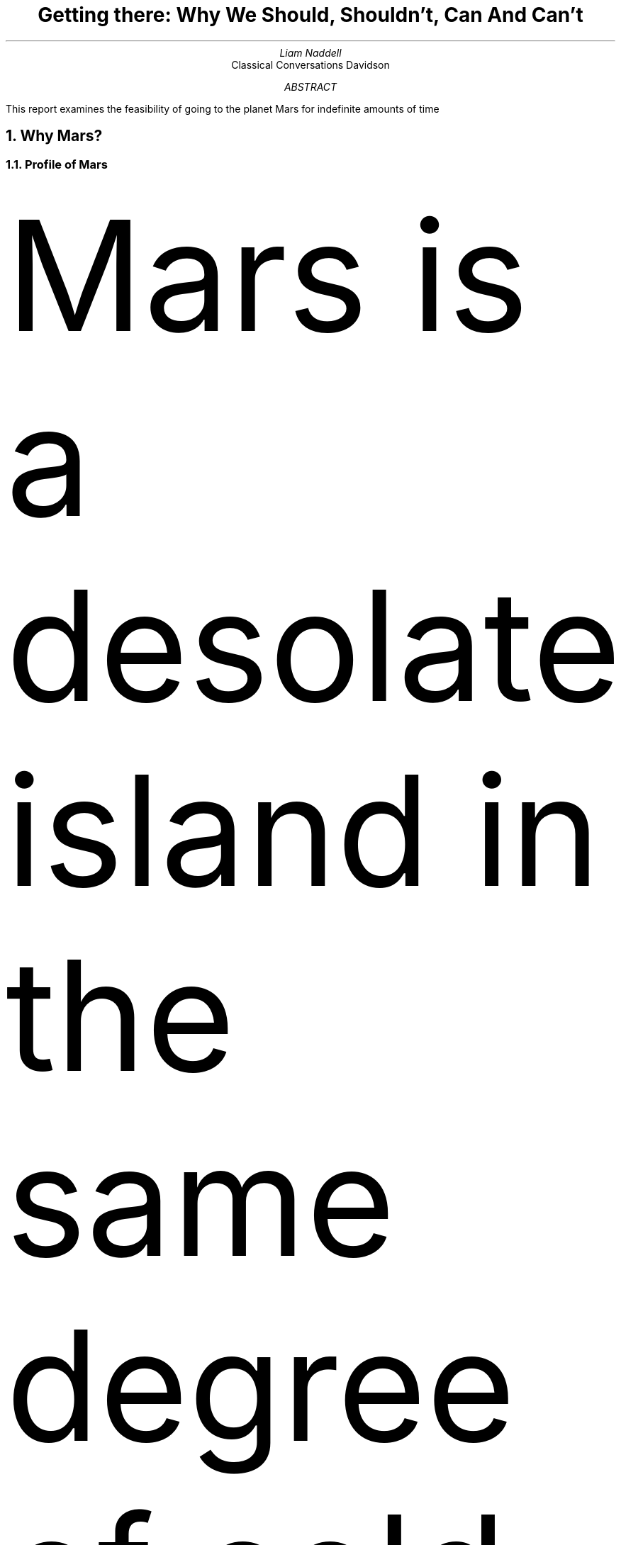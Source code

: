 .RP
.TL
Getting there: Why We Should, Shouldn't, Can And Can't
.AU
Liam Naddell
.AI
Classical Conversations Davidson

.AB 
This report examines the feasibility of going to the planet Mars for indefinite amounts of time
.AE
.nr PS 12p
.nr VS 24p
\FH
.NH 1
Why Mars?

.NH 2
Profile of Mars 

.PP 
Mars is a desolate island in the same degree of cold as loneliness. It gets its frigid temperature from being 50% further away from the Sun than Earth (www.NASA.org). 

.KS 
.PSPIC marscape.ps

.nr PS 6p
.PP
Credits: https://www.cgtrader.com/3d-models/space/planet/Mars-landscape (PUT CREDITS ON IMAGE)
.nr PS 12p
.KE
.PP
At a frigid minus 80 degrees Fahrenheit  (Sharp), the red planet, which has a mass of 6.42*10^23 (Space.com) is rendered uninhabitable to anyone not  wearing a protective suit. Despite this cold temperature, it is still believed that there is running water on the surface of the planet (David,30); this is unlike any other planet except Earth, the travelers now can have water for drinking and irrigating. Another similarity Mars has with Earth is its clock cycle. Mars is only 39 minutes off of Earth's 24-hour clock(Mars-One). 

.PP
Alongside this is the fact that Mars has an atmosphere composed of mostly Co2, argon, nitrogen, oxygen, and water vapor(NASA) that can block solar radiation (Mars-One). This is true even though Mars' atmosphere is 100 times less dense than Earth's (Sharp). Mars was not always this way. 3.5 billion years ago, it used to be much denser.  What makes Mars so attractive to live on, even to figures like Elon Musk, is that it has carbon, nitrogen, hydrogen and oxygen with an added bonus that these elements are in biologically accessible forms such as C02 gas,nitrogen gas, water ice, and permafrost. (Zubrin) 

.NH 2
Financial incentives

.PP
As it is shown here: 

.PSPIC arableland.ps

.PP
Ariable land is defined as, 
.I "land that can be or is cultivated" \*[U] \*[Q]
(dictionary.com).  The amount of arable land in the United States has fallen significantly. If we had another planet to farm on, it would be beneficial to society and could be potentially profitable with government subsidy. Environmental advocacy groups like western watersheds believe that: 
.I "By far the greatest impact on the American landscape comes not from urbanization but rather from agriculture. According to the U.S department of Agriculture, farming and ranching are responsible for 68% of all species endangerment in the United States (Wuerthner)." \*[U] \*[Q]
Alongside this is the idea that this might be necessary for the survival of our species 
.I "As just about everyone already knows, this planet is currently experiencing some pretty unprecedented challenges. So much so that Stephen Hawking claimed this week that we only have 100 years to get humans set up elsewhere in the galaxy or our entire species will face extinction. His statement is rather dubious, but it's true that our future looks pretty bleak" \*[U] \*[Q]
(Popsci, FIX SOURCE).

.NH 3
Land

.PP
Another source of revenue could be real-estate, 

.I "Under conditions of such large scale immigration, sale of real-estate will add a significant source of income to the planet's economy (Zubrin)".
Just how valuable is this? Mars' land, if sold at a conservative estimate of 10 dollars per acre, could translate to a 358 BILLION dollar industry. If Mars was made more habitable for humans, it could be worth up to $36 trillion as land prices would increase by a hundred fold (Zubrin). If you do not believe that Mars real estate could be valuable, look at the case of pre-settled Kentucky in the 18th century: 
.I "Enormous tracts of land were bought and sold in Kentucky for very large sums of money a hundred years before settlers arrived" (Zubrin). 
This shows that even if Mars' land is not presently accessible, it could still be valuable. There could potentially be a huge market for Martian real estate as people bet on the idea that their real estate would be worth more in the future when travel to and from Mars becomes more convenient. 

.NH 3
Mining

.PP 
While we do not know the exact contents of the martian land, we do have ideas of what it may contain. 
.I "Mars has a different crust than Earth, and very different atmosphere and so its minerals are going to be no less different" \*[U] \*[Q]
\. This shows that mars could potentially be incredibly valuable to miners because of potential rare ores and minerals, and valuable to scientists because of the possibility of rare elements or compounds not yet discovered on earth. 

.NH 2
Combat pollution on Earth

.PP
As we heard from the quote in the section on Financial Incentives, agriculture has a big effect on the well-being of the country. One of the ways agriculture hurts the land is through pesticides, "Pesticides often don't just kill the target pest. Beneficial insects in and around the fields can be poisoned or killed, as can other animals eating poisoned insects. Pesticides can also kill soil microorganisms" (wwf.panda.org, FIX SOURCE). Paradoxically, another harm could be fertilizer "When the excess nutrients from all the fertilizer we use runs off into our waterways, they cause algae blooms sometimes big enough to make waterways impassable. When the algae die, they sink to the bottom and decompose in a process that removes oxygen from the water. Fish and other aquatic species can’t survive in these so-called “dead zones” and so they die or move on to greener underwater pastures. A related issue is the poisoning of aquatic life. According to the U.S. Centers for Disease Control  (CDC), Americans alone churn through 75 million pounds of pesticides each year to keep the bugs off their peapods and petunias. When those chemicals get into waterways, fish ingest them and become diseased. Humans who eat diseased fish can themselves become ill, completing the circle wrought by pollution." (Scientific American, FIX SOURCE)


.NH 2
Plan B for the Human Race

.PP 
"It's important to get a self-sustaining base on mars because it's far enough away from earth that [in the event of a war] it's more likely to survive than a moon base" - Elon Musk. Unfortunately, we do live in a reality where it is possible for the earth, or large parts of it to be destroyed at any minute. Considering our president makes threats of nuclear war on twitter, we can never really be sure  weather or not we are on the brink of destruction or not. A colony on mars would be a great security for humanity, and if a disaster, be it nuclear war, global warming, solar radiation, asteroids, or disease struck the earth, we would be prepared to rebuild and replenish it. 


.NH 1
Why it's possible

.NH 2
Habitable for Advanced Species

.NH 3 
Water

.PP
No matter which planet we settle on, we all will still need water. Luckily for us, Mars is here to provide 
.I "Several sources of water deposits on Mars have been recognized over the years, two of which appear reasonable sources of the essential water amounts" \*[U] \*[Q]
(source 17, FIX SOURCE). Part of the reason we need water on a planet is because water is really, really heavy. With water being about a half pound per cup, it's no surprise that rocket scientists do not want to transport water anywhere.


.NH 3
Farming
.PP
Another vital resource to humans is food. While we do not think we are sending livestock to space, we could still send plant life: 
.I "Since the flowers were orbiting some 220 miles (350 kilometers) above the Earth at the time, the NASA-funded experiment suggests that plants still retain an earthy instinct when they don't have gravity as a guide." \*[U] \*[Q]
(source 15, FIX SOURCE). Another experiment tried to grow plants in soil that mimicked Mars, and they were able to grow tomatoes, peas, and rye. As far as modern science can tell, we can grow plants on Mars, plants grow in no gravity environments, and they can grow in Mars' soil. 
.NH 3
Domes

.PP
If we cannot live outside, we must live inside, but in what would we live? Many think it would be domes: 
.I "If made of high strength plastics such as Kevlar, such a dome could have a safety factor of 4 against burst and weigh only about 4 tonnes, with another 4 tonnes required for its unpressurized Plexiglas shield. In the early years of settlement, such domes could be imported pre-fabricated from Earth. Later on they could be manufactured on Mars, along with larger domes." \*[U] \*[Q]
Domes would be effective for living in if we went to Mars, even if we were not living in them: 
.I "Mars, on the other hand, has an atmosphere of sufficient density to protect crops grown on the surface against solar flares.  On Mars, even during the base building phase, large inflatable greenhouses made of transparent plastic protected by thin hard-plastic ultra-violet and abrasion resistant geodesic domes could be readily deployed, rapidly creating large domains for crop growth" \*[U] \*[Q]

.NH 2
Terraforming

Terraforming is 
.I "To transform (a landscape) on another planet into one having the characteristics of landscapes on Earth." \*[U] \*[Q]
(wordnik). If we were able to terraform Mars, it would be very beneficial to the human race as we would now have a very earth-like and habitable second home. Terraforming could be done in a few ways, but we will focus on creating greenhouse-gas producing factories(source 21, FIX SOURCE). This way of terraforming means that on our second world, we could produce as much greenhouse gas as we want, and at great benefit for humans and the environment. This could thousands of years potentially: 
.I "Depending on whom you talk to, terraforming could take anywhere from 50 years to 100 million years to complete. The surface might one day look like our own Earth. It could also resemble a massive metropolis with people unable to live outside of domes or other man-made structures for hundreds of years" \*[U] \*[Q]

.NH 2
Travel Attainable and Cost Reasonable
Part of going to Mars is cost. Currently NASA projects that it would cost 6B for us to send four people to Mars(27 FIX SOURCE). After that though, it could potentially cost a lot less due to established settlement om Mars

